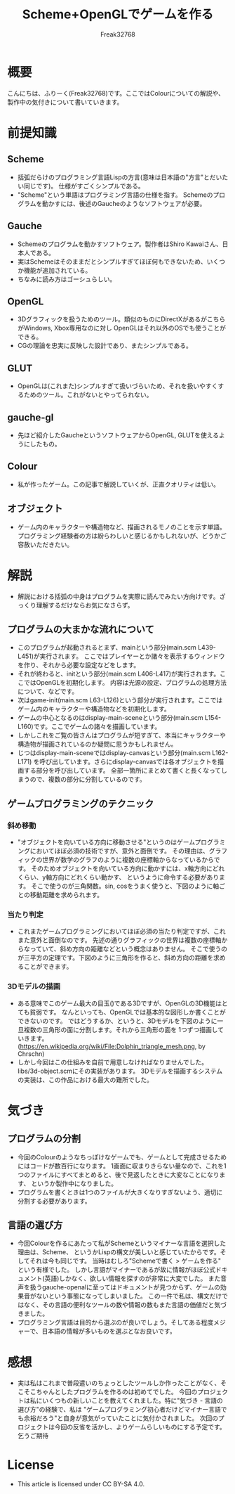 #+TITLE: Scheme+OpenGLでゲームを作る
#+AUTHOR: Freak32768

* 概要
  こんにちは、ふりーく(Freak32768)です。ここではColourについての解説や、
  製作中の気付きについて書いていきます。

* 前提知識
** Scheme
   - 括弧だらけのプログラミング言語Lispの方言(意味は日本語の"方言"とだいたい同じです)。
     仕様がすごくシンプルである。
   - "Scheme"という単語はプログラミング言語の仕様を指す。
     Schemeのプログラムを動かすには、後述のGaucheのようなソフトウェアが必要。
** Gauche
   - Schemeのプログラムを動かすソフトウェア。製作者はShiro Kawaiさん、日本人である。
   - 実はSchemeはそのままだとシンプルすぎてほぼ何もできないため、いくつか機能が追加されている。
   - ちなみに読み方はゴーシュらしい。
** OpenGL
   - 3Dグラフィックを扱うためのツール。類似のものにDirectXがあるがこちらがWindows, Xbox専用なのに対し
     OpenGLはそれ以外のOSでも使うことができる。
   - CGの理論を忠実に反映した設計であり、またシンプルである。
** GLUT
   - OpenGLは(これまた)シンプルすぎて扱いづらいため、それを扱いやすくするためのツール。これがないとやってられない。
** gauche-gl
   - 先ほど紹介したGaucheというソフトウェアからOpenGL, GLUTを使えるようにしたもの。
** Colour
   - 私が作ったゲーム。この記事で解説していくが、正直クオリティは低い。
** オブジェクト
   - ゲーム内のキャラクターや構造物など、描画されるモノのことを示す単語。
     プログラミング経験者の方は紛らわしいと感じるかもしれないが、どうかご容赦いただきたい。

* 解説
  - 解説における括弧の中身はプログラムを実際に読んでみたい方向けです。ざっくり理解するだけならお気になさらず。
** プログラムの大まかな流れについて
   - このプログラムが起動されるとまず、mainという部分(main.scm L439-L451)が実行されます。
     ここではプレイヤーとか諸々を表示するウィンドウを作り、それから必要な設定などをします。
   - それが終わると、initという部分(main.scm L406-L417)が実行されます。ここではOpenGLを初期化します。
     内容は光源の設定、プログラムの処理方法について、などです。
   - 次はgame-init(main.scm L63-L126)という部分が実行されます。ここではゲーム内のキャラクターや構造物などを初期化します。
   - ゲームの中心となるのはdisplay-main-sceneという部分(main.scm L154-L160)です。ここでゲームの諸々を描画しています。
   - しかしこれをご覧の皆さんはプログラムが短すぎて、本当にキャラクターや構造物が描画されているのか疑問に思うかもしれません。
   - じつはdisplay-main-sceneではdisplay-canvasという部分(main.scm L162-L171)
     を呼び出しています。さらにdisplay-canvasでは各オブジェクトを描画する部分を呼び出しています。
     全部一箇所にまとめて書くと長くなってしまうので、複数の部分に分割しているのです。
** ゲームプログラミングのテクニック
*** 斜め移動
    - "オブジェクトを向いている方向に移動させる"というのはゲームプログラミングにおいてほぼ必須の技術ですが、意外と面倒です。
      その理由は、グラフィックの世界が数学のグラフのように複数の座標軸からなっているからです。
      そのためオブジェクトを向いている方向に動かすには、x軸方向にどれくらい、y軸方向にどれくらい動かす、
      というように命令する必要があります。
      そこで使うのが三角関数。sin, cosをうまく使うと、下図のように軸ごとの移動距離を求められます。
      [[./img/circular.png]]
*** 当たり判定
    - これまたゲームプログラミングにおいてほぼ必須の当たり判定ですが、これまた意外と面倒なのです。
      先述の通りグラフィックの世界は複数の座標軸からなっていて、斜め方向の距離などという概念はありません。
      そこで使うのが三平方の定理です。下図のように三角形を作ると、斜め方向の距離を求めることができます。
      [[./img/distance.png]]
*** 3Dモデルの描画
    - ある意味でこのゲーム最大の目玉()である3Dですが、OpenGLの3D機能はとても貧弱です。
      なんといっても、OpenGLでは基本的な図形しか書くことができないのです。
      ではどうするか、というと、3Dモデルを下図のように一旦複数の三角形の面に分割します。それから三角形の面を
      1つずつ描画していきます。
      [[./img/Dolphin_triangle_mesh.png]]
      (https://en.wikipedia.org/wiki/File:Dolphin_triangle_mesh.png, by Chrschn)
    - しかし今回はこの仕組みを自前で用意しなければなりませんでした。libs/3d-object.scmにその実装があります。
      3Dモデルを描画するシステムの実装は、この作品における最大の難所でした。

* 気づき
** プログラムの分割
   - 今回のColourのようなちっぽけなゲームでも、ゲームとして完成させるためにはコードが数百行になります。
     1画面に収まりきらない量なので、これを1つのファイルにすべてまとめると、後で見返したときに大変なことになります、
     というか製作中になりました。
   - プログラムを書くときは1つのファイルが大きくなりすぎないよう、適切に分割する必要があります。
** 言語の選び方
   - 今回Colourを作るにあたって私がSchemeというマイナーな言語を選択した理由は、Scheme、
     というかLispの構文が美しいと感じていたからです。そしてそれは今も同じです。
     当時はむしろ"Schemeで書く > ゲームを作る" という有様でした。
     しかし言語がマイナーであるが故に情報がほぼ公式ドキュメント(英語)しかなく、欲しい情報を探すのが非常に大変でした。
     また音声を扱うgauche-openalに至ってはドキュメントが見つからず、ゲームの効果音がないという事態になってしまいました。
     この一件で私は、構文だけではなく、その言語の便利なツールの数や情報の数もまた言語の価値だと気づきました。
   - プログラミング言語は目的から選ぶのが良いでしょう。そしてある程度メジャーで、日本語の情報が多いものを選ぶとなお良いです。

* 感想
  - 実は私はこれまで普段遣いのちょっとしたツールしか作ったことがなく、そこそこちゃんとしたプログラムを作るのは初めてでした。
    今回のプロジェクトは私にいくつもの新しいことを教えてくれました。特に"気づき - 言語の選び方"の経験で、私は
    "ゲームプログラミング初心者だけどマイナー言語でも余裕だろう"と自身が意気がっていたことに気付かされました。
    次回のプロジェクトは今回の反省を活かし、よりゲームらしいものにする予定です。乞うご期待

* License
  [[./img/by-sa.png]]
  - This article is licensed under CC BY-SA 4.0.
